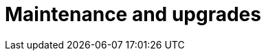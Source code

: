 = Maintenance and upgrades
:page-aliases: ROOT:Service_Level_Agreement_Maintenance_and_upgrades.adoc
